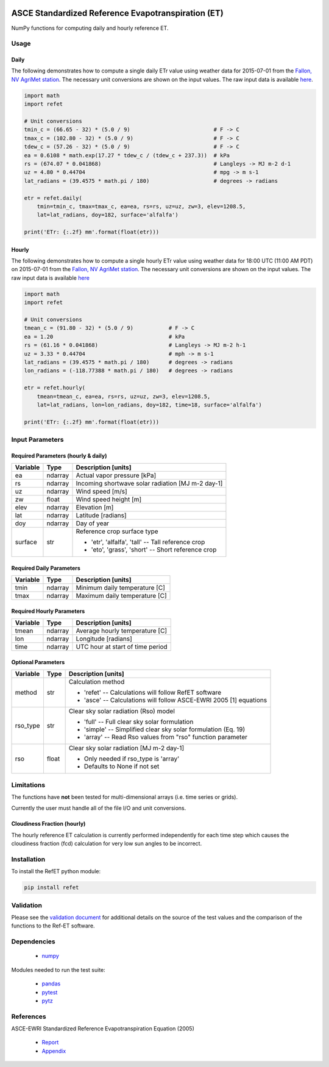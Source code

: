 .. image:: https://travis-ci.org/Open-ET/RefET.svg?branch=master
   :target: https://travis-ci.org/Open-ET/RefET

.. image:: https://badge.fury.io/py/RefET.svg
   :target: https://badge.fury.io/py/RefET

===================================================
ASCE Standardized Reference Evapotranspiration (ET)
===================================================

NumPy functions for computing daily and hourly reference ET.

Usage
=====

Daily
-----

The following demonstrates how to compute a single daily ETr value using weather data for 2015-07-01 from the `Fallon, NV AgriMet station <https://www.usbr.gov/pn/agrimet/agrimetmap/falnda.html>`__.
The necessary unit conversions are shown on the input values.
The raw input data is available `here <https://www.usbr.gov/pn-bin/daily.pl?station=FALN&year=2015&month=7&day=1&year=2015&month=7&day=1&pcode=ETRS&pcode=MN&pcode=MX&pcode=SR&pcode=YM&pcode=UA>`__.

.. code-block:: console

   import math
   import refet

   # Unit conversions
   tmin_c = (66.65 - 32) * (5.0 / 9)                          # F -> C
   tmax_c = (102.80 - 32) * (5.0 / 9)                         # F -> C
   tdew_c = (57.26 - 32) * (5.0 / 9)                          # F -> C
   ea = 0.6108 * math.exp(17.27 * tdew_c / (tdew_c + 237.3))  # kPa
   rs = (674.07 * 0.041868)                                   # Langleys -> MJ m-2 d-1
   uz = 4.80 * 0.44704                                        # mpg -> m s-1
   lat_radians = (39.4575 * math.pi / 180)                    # degrees -> radians

   etr = refet.daily(
       tmin=tmin_c, tmax=tmax_c, ea=ea, rs=rs, uz=uz, zw=3, elev=1208.5,
       lat=lat_radians, doy=182, surface='alfalfa')

   print('ETr: {:.2f} mm'.format(float(etr)))

Hourly
------

The following demonstrates how to compute a single hourly ETr value using weather data for 18:00 UTC (11:00 AM PDT) on 2015-07-01 from the `Fallon, NV AgriMet station <https://www.usbr.gov/pn/agrimet/agrimetmap/falnda.html>`__.
The necessary unit conversions are shown on the input values.
The raw input data is available `here <https://www.usbr.gov/pn-bin/instant.pl?station=FALN&year=2015&month=7&day=1&year=2015&month=7&day=1&pcode=OB&pcode=EA&pcode=WS&pcode=SI&print_hourly=1>`__

.. code-block:: console

   import math
   import refet

   # Unit conversions
   tmean_c = (91.80 - 32) * (5.0 / 9)           # F -> C
   ea = 1.20                                    # kPa
   rs = (61.16 * 0.041868)                      # Langleys -> MJ m-2 h-1
   uz = 3.33 * 0.44704                          # mph -> m s-1
   lat_radians = (39.4575 * math.pi / 180)      # degrees -> radians
   lon_radians = (-118.77388 * math.pi / 180)   # degrees -> radians

   etr = refet.hourly(
       tmean=tmean_c, ea=ea, rs=rs, uz=uz, zw=3, elev=1208.5,
       lat=lat_radians, lon=lon_radians, doy=182, time=18, surface='alfalfa')

   print('ETr: {:.2f} mm'.format(float(etr)))


Input Parameters
================

Required Parameters (hourly & daily)
-----------------------------------

==========  ==========  ====================================================
Variable    Type        Description [units]
==========  ==========  ====================================================
ea          ndarray     Actual vapor pressure [kPa]
rs          ndarray     Incoming shortwave solar radiation [MJ m-2 day-1]
uz          ndarray     Wind speed [m/s]
zw          float       Wind speed height [m]
elev        ndarray     Elevation [m]
lat         ndarray     Latitude [radians]
doy         ndarray     Day of year
surface     str         | Reference crop surface type
                        * 'etr', 'alfalfa', 'tall' -- Tall reference crop
                        * 'eto', 'grass', 'short' -- Short reference crop
==========  ==========  ====================================================

Required Daily Parameters
-------------------------

==========  ==========  ====================================================
Variable    Type        Description [units]
==========  ==========  ====================================================
tmin        ndarray     Minimum daily temperature [C]
tmax        ndarray     Maximum daily temperature [C]
==========  ==========  ====================================================

Required Hourly Parameters
--------------------------

==========  ==========  ====================================================
Variable    Type        Description [units]
==========  ==========  ====================================================
tmean       ndarray     Average hourly temperature [C]
lon         ndarray     Longitude [radians]
time        ndarray     UTC hour at start of time period
==========  ==========  ====================================================

Optional Parameters
-------------------

==========  ==========  ====================================================
Variable    Type        Description [units]
==========  ==========  ====================================================
method      str         | Calculation method
                        * 'refet' -- Calculations will follow RefET software
                        * 'asce' -- Calculations will follow ASCE-EWRI 2005 [1] equations
rso_type    str         | Clear sky solar radiation (Rso) model
                        * 'full' -- Full clear sky solar formulation
                        * 'simple' -- Simplified clear sky solar formulation (Eq. 19)
                        * 'array' -- Read Rso values from "rso" function parameter
rso         float       | Clear sky solar radiation [MJ m-2 day-1]
                        * Only needed if rso_type is 'array'
                        * Defaults to None if not set
==========  ==========  ====================================================


Limitations
===========

The functions have **not** been tested for multi-dimensional arrays (i.e. time series or grids).

Currently the user must handle all of the file I/O and unit conversions.

Cloudiness Fraction (hourly)
----------------------------

The hourly reference ET calculation is currently performed independently for each time step which causes the cloudiness fraction (fcd) calculation for very low sun angles to be incorrect.

Installation
============

To install the RefET python module:

.. code-block:: console

   pip install refet

Validation
==========

Please see the `validation document <VALIDATION.md>`__ for additional details on the source of the test values and the comparison of the functions to the Ref-ET software.

Dependencies
============

 * `numpy <http://www.numpy.org>`__

Modules needed to run the test suite:

 * `pandas <http://pandas.pydata.org>`__
 * `pytest <https://docs.pytest.org/en/latest/>`__
 * `pytz <http://pythonhosted.org/pytz/>`__

References
==========

ASCE-EWRI Standardized Reference Evapotranspiration Equation (2005)

 * `Report <http://www.kimberly.uidaho.edu/water/asceewri/ascestzdetmain2005.pdf>`__
 * `Appendix <http://www.kimberly.uidaho.edu/water/asceewri/appendix.pdf>`__
